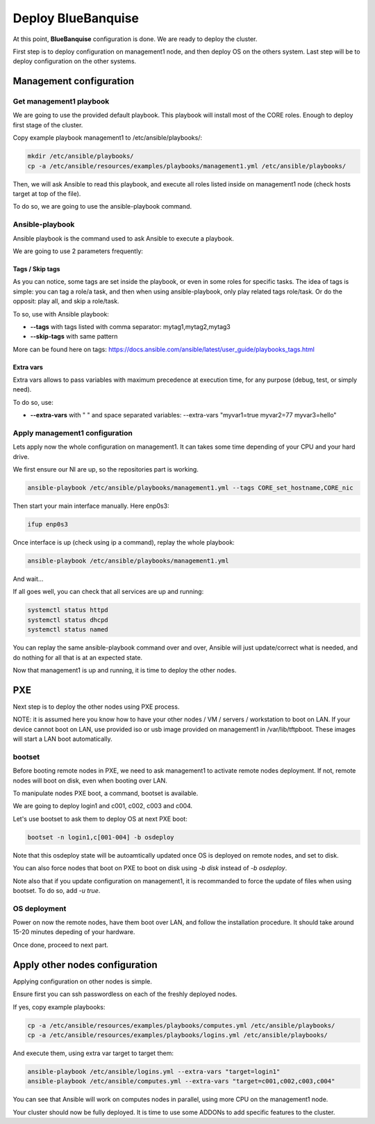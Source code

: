 ===================
Deploy BlueBanquise
===================

At this point, **BlueBanquise** configuration is done. We are ready to deploy the cluster.

First step is to deploy configuration on management1 node, and then deploy OS on the others system. Last step will be to deploy configuration on the other systems.

Management configuration
========================

Get management1 playbook
------------------------

We are going to use the provided default playbook. This playbook will install most of the CORE roles. Enough to deploy first stage of the cluster.

Copy example playbook management1 to /etc/ansible/playbooks/:

.. code-block:: bash

  mkdir /etc/ansible/playbooks/
  cp -a /etc/ansible/resources/examples/playbooks/management1.yml /etc/ansible/playbooks/

Then, we will ask Ansible to read this playbook, and execute all roles listed inside on management1 node (check hosts target at top of the file).

To do so, we are going to use the ansible-playbook command.

Ansible-playbook
----------------

Ansible playbook is the command used to ask Ansible to execute a playbook.

We are going to use 2 parameters frequently:

Tags / Skip tags
^^^^^^^^^^^^^^^^

As you can notice, some tags are set inside the playbook, or even in some roles for specific tasks. The idea of tags is simple: you can tag a role/a task, and then when using ansible-playbook, only play related tags role/task. Or do the opposit: play all, and skip a role/task.

To so, use with Ansible playbook:

* **--tags** with tags listed with comma separator: mytag1,mytag2,mytag3
* **--skip-tags** with same pattern

More can be found here on tags: https://docs.ansible.com/ansible/latest/user_guide/playbooks_tags.html

Extra vars
^^^^^^^^^^

Extra vars allows to pass variables with maximum precedence at execution time, for any purpose (debug, test, or simply need).

To do so, use:

* **--extra-vars** with " " and space separated variables: --extra-vars "myvar1=true myvar2=77 myvar3=hello"

Apply management1 configuration
-------------------------------

Lets apply now the whole configuration on management1. It can takes some time depending of your CPU and your hard drive.

We first ensure our NI are up, so the repositories part is working.

.. code-block:: bash

  ansible-playbook /etc/ansible/playbooks/management1.yml --tags CORE_set_hostname,CORE_nic

Then start your main interface manually. Here enp0s3:

.. code-block:: bash

  ifup enp0s3

Once interface is up (check using ip a command), replay the whole playbook:

.. code-block:: bash

  ansible-playbook /etc/ansible/playbooks/management1.yml

And wait...

If all goes well, you can check that all services are up and running:

.. code-block:: bash

  systemctl status httpd
  systemctl status dhcpd
  systemctl status named

You can replay the same ansible-playbook command over and over, Ansible will just update/correct what is needed, and do nothing for all that is at an expected state.

Now that management1 is up and running, it is time to deploy the other nodes.

PXE
===

Next step is to deploy the other nodes using PXE process.

NOTE: it is assumed here you know how to have your other nodes / VM / servers / workstation to boot on LAN.
If your device cannot boot on LAN, use provided iso or usb image provided on management1 in /var/lib/tftpboot. These images will start a LAN boot automatically.

bootset
-------

Before booting remote nodes in PXE, we need to ask management1 to activate remote nodes deployment. If not, remote nodes will boot on disk, even when booting over LAN.

To manipulate nodes PXE boot, a command, bootset is available.

We are going to deploy login1 and c001, c002, c003 and c004.

Let's use bootset to ask them to deploy OS at next PXE boot:

.. code-block:: bash

  bootset -n login1,c[001-004] -b osdeploy

Note that this osdeploy state will be autoamtically updated once OS is deployed on remote nodes, and set to disk.

You can also force nodes that boot on PXE to boot on disk using *-b disk* instead of *-b osdeploy*.

Note also that if you update configuration on management1, it is recommanded to force the update of files when using bootset. To do so, add *-u true*.

OS deployment
-------------

Power on now the remote nodes, have them boot over LAN, and follow the installation procedure. It should take around 15-20 minutes depeding of your hardware.

Once done, proceed to next part.

Apply other nodes configuration
===============================

Applying configuration on other nodes is simple.

Ensure first you can ssh passwordless on each of the freshly deployed nodes.

If yes, copy example playbooks:

.. code-block:: bash

  cp -a /etc/ansible/resources/examples/playbooks/computes.yml /etc/ansible/playbooks/
  cp -a /etc/ansible/resources/examples/playbooks/logins.yml /etc/ansible/playbooks/

And execute them, using extra var target to target them:

.. code-block:: bash

  ansible-playbook /etc/ansible/logins.yml --extra-vars "target=login1"
  ansible-playbook /etc/ansible/computes.yml --extra-vars "target=c001,c002,c003,c004"

You can see that Ansible will work on computes nodes in parallel, using more CPU on the management1 node.

Your cluster should now be fully deployed. It is time to use some ADDONs to add specific features to the cluster.
